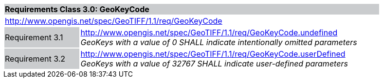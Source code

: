 [cols="1,4",width="90%"]
|===
2+|*Requirements Class 3.0: GeoKeyCode {set:cellbgcolor:#CACCCE}*
2+|http://www.opengis.net/spec/GeoTIFF/1.1/req/GeoKeyCode
{set:cellbgcolor:#FFFFFF}

|Requirement 3.1 {set:cellbgcolor:#CACCCE}
|http://www.opengis.net/spec/GeoTIFF/1.1/req/GeoKeyCode.undefined +
_GeoKeys with a value of 0 SHALL indicate intentionally omitted parameters_
{set:cellbgcolor:#FFFFFF}

|Requirement 3.2 {set:cellbgcolor:#CACCCE}
|http://www.opengis.net/spec/GeoTIFF/1.1/req/GeoKeyCode.userDefined +
_GeoKeys with a value of 32767 SHALL indicate user-defined parameters_
{set:cellbgcolor:#FFFFFF}
|===
